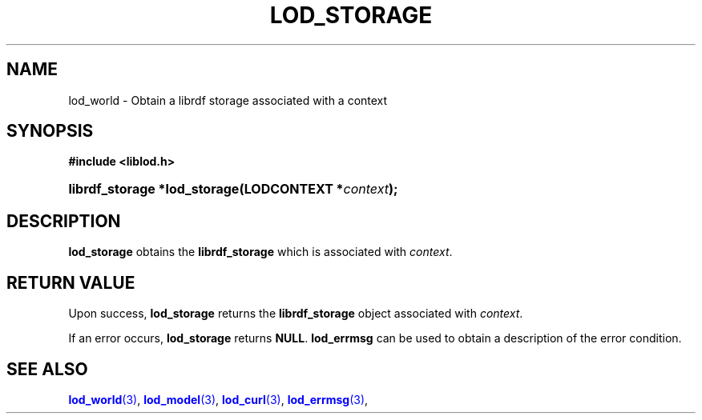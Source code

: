 '\" t
.\"     Title: lod_storage
.\"    Author: Mo McRoberts
.\" Generator: DocBook XSL-NS Stylesheets v1.76.1 <http://docbook.sf.net/>
.\"      Date: 05/02/2014
.\"    Manual: Library functions
.\"    Source: Linked Open Data client
.\"  Language: English
.\"
.TH "LOD_STORAGE" "3" "05/02/2014" "Linked Open Data client" "Library functions"
.\" -----------------------------------------------------------------
.\" * Define some portability stuff
.\" -----------------------------------------------------------------
.\" ~~~~~~~~~~~~~~~~~~~~~~~~~~~~~~~~~~~~~~~~~~~~~~~~~~~~~~~~~~~~~~~~~
.\" http://bugs.debian.org/507673
.\" http://lists.gnu.org/archive/html/groff/2009-02/msg00013.html
.\" ~~~~~~~~~~~~~~~~~~~~~~~~~~~~~~~~~~~~~~~~~~~~~~~~~~~~~~~~~~~~~~~~~
.ie \n(.g .ds Aq \(aq
.el       .ds Aq '
.\" -----------------------------------------------------------------
.\" * set default formatting
.\" -----------------------------------------------------------------
.\" disable hyphenation
.nh
.\" disable justification (adjust text to left margin only)
.ad l
.\" -----------------------------------------------------------------
.\" * MAIN CONTENT STARTS HERE *
.\" -----------------------------------------------------------------
.SH "NAME"
lod_world \- Obtain a librdf storage associated with a context
.SH "SYNOPSIS"
.sp
.ft B
.nf
#include <liblod\&.h>
.fi
.ft
.HP \w'librdf_storage\ *lod_storage('u
.BI "librdf_storage *lod_storage(LODCONTEXT\ *" "context" ");"
.SH "DESCRIPTION"
.PP

\fBlod_storage\fR
obtains the
\fBlibrdf_storage\fR
which is associated with
\fIcontext\fR\&.
.SH "RETURN VALUE"
.PP
Upon success,
\fBlod_storage\fR
returns the
\fBlibrdf_storage\fR
object associated with
\fIcontext\fR\&.
.PP
If an error occurs,
\fBlod_storage\fR
returns
\fBNULL\fR\&.
\fBlod_errmsg\fR
can be used to obtain a description of the error condition\&.
.SH "SEE ALSO"
.PP

\m[blue]\fB\fBlod_world\fR(3)\fR\m[],
\m[blue]\fB\fBlod_model\fR(3)\fR\m[],
\m[blue]\fB\fBlod_curl\fR(3)\fR\m[],
\m[blue]\fB\fBlod_errmsg\fR(3)\fR\m[],
